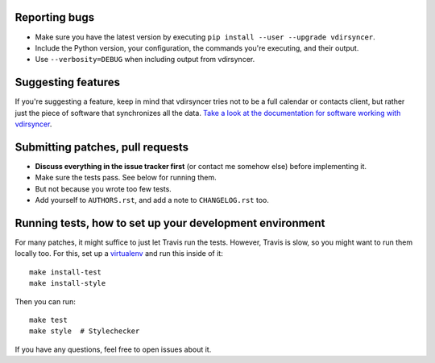 Reporting bugs
==============

* Make sure you have the latest version by executing ``pip install --user
  --upgrade vdirsyncer``.

* Include the Python version, your configuration, the commands you're
  executing, and their output.

* Use ``--verbosity=DEBUG`` when including output from vdirsyncer.

Suggesting features
===================

If you're suggesting a feature, keep in mind that vdirsyncer tries not to be a
full calendar or contacts client, but rather just the piece of software that
synchronizes all the data. `Take a look at the documentation for software
working with vdirsyncer
<http://vdirsyncer.readthedocs.org/en/latest/supported.html>`_.

Submitting patches, pull requests
=================================

* **Discuss everything in the issue tracker first** (or contact me somehow
  else) before implementing it.

* Make sure the tests pass. See below for running them.

* But not because you wrote too few tests.

* Add yourself to ``AUTHORS.rst``, and add a note to ``CHANGELOG.rst`` too.

Running tests, how to set up your development environment
=========================================================

For many patches, it might suffice to just let Travis run the tests. However,
Travis is slow, so you might want to run them locally too. For this, set up a
virtualenv_ and run this inside of it::

    make install-test
    make install-style

Then you can run::

    make test
    make style  # Stylechecker

If you have any questions, feel free to open issues about it.

.. _virtualenv: http://virtualenv.readthedocs.org/
